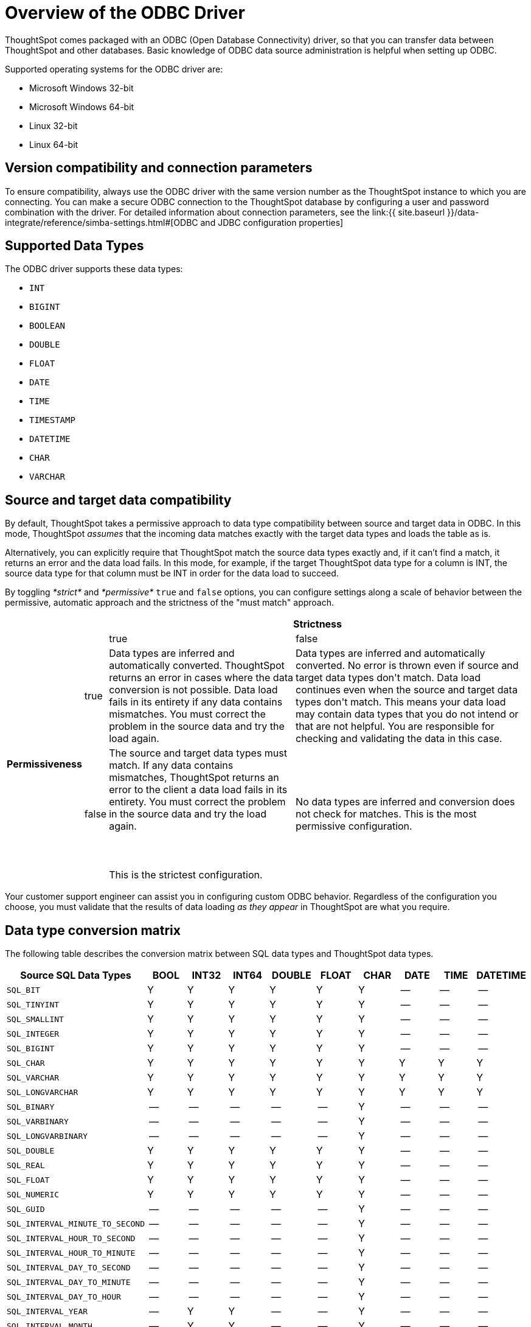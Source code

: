 = Overview of the ODBC Driver
:last_updated: tbd
:summary: "Use the ODBC driver to bring data in from your ETL tool or database."
:sidebar: mydoc_sidebar
:permalink: /:collection/:path.html --

ThoughtSpot comes packaged with an ODBC (Open Database Connectivity) driver, so that you can transfer data between ThoughtSpot and other databases.
Basic knowledge of ODBC data source administration is helpful when setting up ODBC.

Supported operating systems for the ODBC driver are:

* Microsoft Windows 32-bit
* Microsoft Windows 64-bit
* Linux 32-bit
* Linux 64-bit

== Version compatibility and connection parameters

To ensure compatibility, always use the ODBC driver with the same version number as the ThoughtSpot instance to which you are connecting.
You can make a secure ODBC connection to the ThoughtSpot database by configuring a user and password combination with the driver.
For detailed information about connection parameters, see the link:{{ site.baseurl }}/data-integrate/reference/simba-settings.html#[ODBC and JDBC configuration properties]

== Supported Data Types

The ODBC driver supports these data types:

* `INT`
* `BIGINT`
* `BOOLEAN`
* `DOUBLE`
* `FLOAT`
* `DATE`
* `TIME`
* `TIMESTAMP`
* `DATETIME`
* `CHAR`
* `VARCHAR`

== Source and target data compatibility

By default, ThoughtSpot takes a permissive approach to data type compatibility between source and target data in ODBC.
In this mode, ThoughtSpot _assumes_ that the incoming data matches exactly with the target data types and loads the table as is.

Alternatively, you can explicitly require that ThoughtSpot match the source data types exactly and, if it can't find a match, it returns an error and the data load fails.
In this mode, for example, if the target ThoughtSpot data type for a column is INT, the source data type for that column must be INT in order for the data load to succeed.

By toggling _*strict*_ and _*permissive*_ `true` and `false` options, you can configure settings along a scale of behavior between the permissive, automatic approach and the strictness of the "must match" approach.
++++
<table><tr style="background-color:white;"><th colspan="2" rowspan="2"></th>
    <th colspan="2" style="background-color:white;">Strictness</th></tr>
  <tr style="background-color:white;border-bottom:1pt solid black;"><td>true</td>
    <td>false</td></tr>
  <tr style="background-color:white;"><th rowspan="2" style="valign:middle;background-color:white;"><div class="vert">Permissiveness</div></th>
    <td>true</td>
    <td>Data types are inferred and automatically converted. ThoughtSpot returns an error in cases where the data conversion is not possible. Data load fails in its entirety if any data contains mismatches. You must correct the problem in the source data and try the load again.</td>
    <td>Data types are inferred and automatically converted. No error is thrown even if source and target data types don't match. Data load continues even when the source and target data types don't match. This means your data load may contain data types that you do not intend or that are not helpful.  You are responsible for checking and validating the data in this case.</td></tr>
  <tr><td>false</td>
    <td>The source and target data types must match. If any data contains mismatches, ThoughtSpot returns an error to the client a data load fails in its entirety. You must correct the problem in the source data and try the load again.<br></br><br></br>This is the strictest configuration.</td>
    <td>No data types are inferred and conversion does not check for matches. This is the most permissive configuration.</td></tr></table>
++++
Your customer support engineer can assist you in configuring custom ODBC behavior.
Regardless of the configuration you choose, you must validate that the results of data loading _as they appear_ in ThoughtSpot are what you require.

== Data type conversion matrix

The following table describes the conversion matrix between SQL data types and ThoughtSpot data types.

|===
| Source SQL Data Types | BOOL | INT32 | INT64 | DOUBLE | FLOAT | CHAR | DATE | TIME | DATETIME

| `SQL_BIT`
| Y
| Y
| Y
| Y
| Y
| Y
| --
| --
| --

| `SQL_TINYINT`
| Y
| Y
| Y
| Y
| Y
| Y
| --
| --
| --

| `SQL_SMALLINT`
| Y
| Y
| Y
| Y
| Y
| Y
| --
| --
| --

| `SQL_INTEGER`
| Y
| Y
| Y
| Y
| Y
| Y
| --
| --
| --

| `SQL_BIGINT`
| Y
| Y
| Y
| Y
| Y
| Y
| --
| --
| --

| `SQL_CHAR`
| Y
| Y
| Y
| Y
| Y
| Y
| Y
| Y
| Y

| `SQL_VARCHAR`
| Y
| Y
| Y
| Y
| Y
| Y
| Y
| Y
| Y

| `SQL_LONGVARCHAR`
| Y
| Y
| Y
| Y
| Y
| Y
| Y
| Y
| Y

| `SQL_BINARY`
| --
| --
| --
| --
| --
| Y
| --
| --
| --

| `SQL_VARBINARY`
| --
| --
| --
| --
| --
| Y
| --
| --
| --

| `SQL_LONGVARBINARY`
| --
| --
| --
| --
| --
| Y
| --
| --
| --

| `SQL_DOUBLE`
| Y
| Y
| Y
| Y
| Y
| Y
| --
| --
| --

| `SQL_REAL`
| Y
| Y
| Y
| Y
| Y
| Y
| --
| --
| --

| `SQL_FLOAT`
| Y
| Y
| Y
| Y
| Y
| Y
| --
| --
| --

| `SQL_NUMERIC`
| Y
| Y
| Y
| Y
| Y
| Y
| --
| --
| --

| `SQL_GUID`
| --
| --
| --
| --
| --
| Y
| --
| --
| --

| `SQL_INTERVAL_MINUTE_TO_SECOND`
| --
| --
| --
| --
| --
| Y
| --
| --
| --

| `SQL_INTERVAL_HOUR_TO_SECOND`
| --
| --
| --
| --
| --
| Y
| --
| --
| --

| `SQL_INTERVAL_HOUR_TO_MINUTE`
| --
| --
| --
| --
| --
| Y
| --
| --
| --

| `SQL_INTERVAL_DAY_TO_SECOND`
| --
| --
| --
| --
| --
| Y
| --
| --
| --

| `SQL_INTERVAL_DAY_TO_MINUTE`
| --
| --
| --
| --
| --
| Y
| --
| --
| --

| `SQL_INTERVAL_DAY_TO_HOUR`
| --
| --
| --
| --
| --
| Y
| --
| --
| --

| `SQL_INTERVAL_YEAR`
| --
| Y
| Y
| --
| --
| Y
| --
| --
| --

| `SQL_INTERVAL_MONTH`
| --
| Y
| Y
| --
| --
| Y
| --
| --
| --

| `SQL_INTERVAL_DAY`
| --
| Y
| Y
| --
| --
| Y
| --
| --
| --

| `SQL_INTERVAL_HOUR`
| --
| Y
| Y
| --
| --
| Y
| --
| --
| --

| `SQL_INTERVAL_MINUTE`
| --
| Y
| Y
| --
| --
| Y
| --
| --
| --

| `SQL_INTERVAL_SECOND`
| --
| Y
| Y
| --
| --
| Y
| --
| --
| --

| `SQL_TYPE_TIME`
| --
| --
| --
| --
| --
| Y
| --
| Y
| Y

| `SQL_TYPE_DATE`
| --
| --
| --
| --
| --
| Y
| Y
| --
| Y

| `SQL_TYPE_TIMESTAMP`
| --
| --
| --
| --
| --
| Y
| Y
| Y
| Y
|===

If a conversion is not possible, an error is returned to the client to indicate conversion failure.
The ETL tool must add a data transformation step if the source column data type does not exactly match the target's ThoughtSpot column data type.
The driver does not do any implicit conversions.
